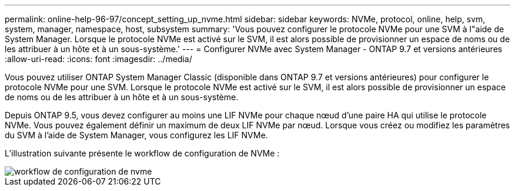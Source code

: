 ---
permalink: online-help-96-97/concept_setting_up_nvme.html 
sidebar: sidebar 
keywords: NVMe, protocol, online, help, svm, system, manager, namespace, host, subsystem 
summary: 'Vous pouvez configurer le protocole NVMe pour une SVM à l"aide de System Manager. Lorsque le protocole NVMe est activé sur le SVM, il est alors possible de provisionner un espace de noms ou de les attribuer à un hôte et à un sous-système.' 
---
= Configurer NVMe avec System Manager - ONTAP 9.7 et versions antérieures
:allow-uri-read: 
:icons: font
:imagesdir: ../media/


[role="lead"]
Vous pouvez utiliser ONTAP System Manager Classic (disponible dans ONTAP 9.7 et versions antérieures) pour configurer le protocole NVMe pour une SVM. Lorsque le protocole NVMe est activé sur le SVM, il est alors possible de provisionner un espace de noms ou de les attribuer à un hôte et à un sous-système.

Depuis ONTAP 9.5, vous devez configurer au moins une LIF NVMe pour chaque nœud d'une paire HA qui utilise le protocole NVMe. Vous pouvez également définir un maximum de deux LIF NVMe par nœud. Lorsque vous créez ou modifiez les paramètres du SVM à l'aide de System Manager, vous configurez les LIF NVMe.

L'illustration suivante présente le workflow de configuration de NVMe :

image::../media/nvme_setup_workflow.gif[workflow de configuration de nvme]
